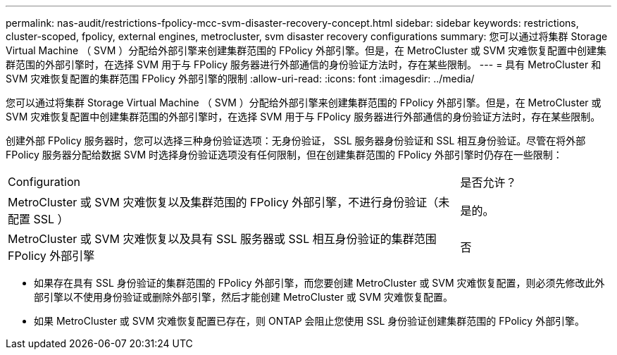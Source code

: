 ---
permalink: nas-audit/restrictions-fpolicy-mcc-svm-disaster-recovery-concept.html 
sidebar: sidebar 
keywords: restrictions, cluster-scoped, fpolicy, external engines, metrocluster, svm disaster recovery configurations 
summary: 您可以通过将集群 Storage Virtual Machine （ SVM ）分配给外部引擎来创建集群范围的 FPolicy 外部引擎。但是，在 MetroCluster 或 SVM 灾难恢复配置中创建集群范围的外部引擎时，在选择 SVM 用于与 FPolicy 服务器进行外部通信的身份验证方法时，存在某些限制。 
---
= 具有 MetroCluster 和 SVM 灾难恢复配置的集群范围 FPolicy 外部引擎的限制
:allow-uri-read: 
:icons: font
:imagesdir: ../media/


[role="lead"]
您可以通过将集群 Storage Virtual Machine （ SVM ）分配给外部引擎来创建集群范围的 FPolicy 外部引擎。但是，在 MetroCluster 或 SVM 灾难恢复配置中创建集群范围的外部引擎时，在选择 SVM 用于与 FPolicy 服务器进行外部通信的身份验证方法时，存在某些限制。

创建外部 FPolicy 服务器时，您可以选择三种身份验证选项：无身份验证， SSL 服务器身份验证和 SSL 相互身份验证。尽管在将外部 FPolicy 服务器分配给数据 SVM 时选择身份验证选项没有任何限制，但在创建集群范围的 FPolicy 外部引擎时仍存在一些限制：

[cols="75,25"]
|===


| Configuration | 是否允许？ 


 a| 
MetroCluster 或 SVM 灾难恢复以及集群范围的 FPolicy 外部引擎，不进行身份验证（未配置 SSL ）
 a| 
是的。



 a| 
MetroCluster 或 SVM 灾难恢复以及具有 SSL 服务器或 SSL 相互身份验证的集群范围 FPolicy 外部引擎
 a| 
否

|===
* 如果存在具有 SSL 身份验证的集群范围的 FPolicy 外部引擎，而您要创建 MetroCluster 或 SVM 灾难恢复配置，则必须先修改此外部引擎以不使用身份验证或删除外部引擎，然后才能创建 MetroCluster 或 SVM 灾难恢复配置。
* 如果 MetroCluster 或 SVM 灾难恢复配置已存在，则 ONTAP 会阻止您使用 SSL 身份验证创建集群范围的 FPolicy 外部引擎。

